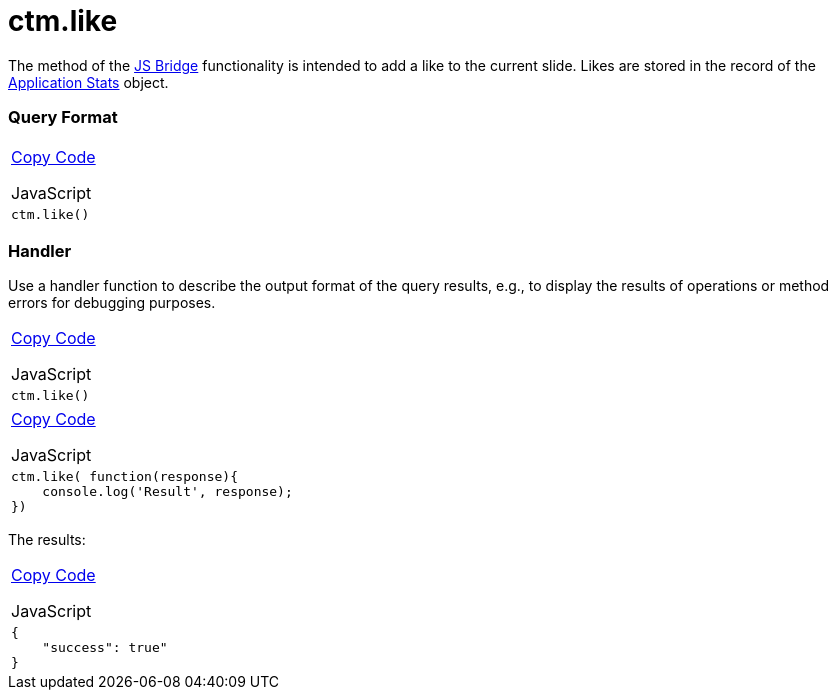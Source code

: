 = ctm.like

The method of the link:android/knowledge-base/ct-presenter/js-bridge-api/js-bridge-api[JS Bridge] functionality is
intended to add a like to the current slide. Likes are stored in the
record of the link:android/knowledge-base/ct-presenter/clm-scheme/clm-applicationstats[Application Stats] object.

[[h2__905713055]]
=== Query Format 

[width="100%",cols="100%",]
|===
a|
link:javascript:void(0)[Copy Code]

JavaScript

a|
....
ctm.like()
....

|===

[[h2_442663712]]
=== Handler 

Use a handler function to describe the output format of the query
results, e.g., to display the results of operations or method errors for
debugging purposes.

[width="100%",cols="100%",]
|===
a|
link:javascript:void(0)[Copy Code]

JavaScript

a|
....
ctm.like()
....

|===



[width="100%",cols="100%",]
|===
a|
link:javascript:void(0)[Copy Code]

JavaScript

a|
....
ctm.like( function(response){ 
    console.log('Result', response); 
})
....

|===



The results:

[width="100%",cols="100%",]
|===
a|
link:javascript:void(0)[Copy Code]

JavaScript

a|
....
{
    "success": true"
}
....

|===
